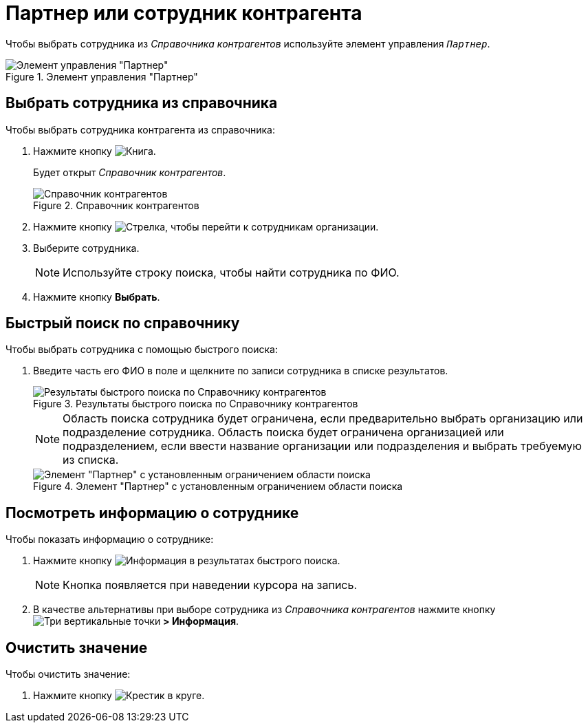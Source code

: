 = Партнер или сотрудник контрагента

Чтобы выбрать сотрудника из _Справочника контрагентов_ используйте элемент управления `_Партнер_`.

.Элемент управления "Партнер"
image::partner.png[Элемент управления "Партнер"]

== Выбрать сотрудника из справочника

.Чтобы выбрать сотрудника контрагента из справочника:
. Нажмите кнопку image:buttons/book.png[Книга].
+
****
Будет открыт _Справочник контрагентов_.
****
+
.Справочник контрагентов
image::partner-directory.png[Справочник контрагентов]
+
. Нажмите кнопку image:buttons/arrow-blue-forward.png[Стрелка], чтобы перейти к сотрудникам организации.
. Выберите сотрудника.
+
NOTE: Используйте строку поиска, чтобы найти сотрудника по ФИО.
+
. Нажмите кнопку *Выбрать*.

== Быстрый поиск по справочнику

.Чтобы выбрать сотрудника с помощью быстрого поиска:
. Введите часть его ФИО в поле и щелкните по записи сотрудника в списке результатов.
+
.Результаты быстрого поиска по Справочнику контрагентов
image::partner-search-results.png[Результаты быстрого поиска по Справочнику контрагентов]
+
****
NOTE: Область поиска сотрудника будет ограничена, если предварительно выбрать организацию или подразделение сотрудника. Область поиска будет ограничена организацией или подразделением, если ввести название организации или подразделения и выбрать требуемую из списка.

.Элемент "Партнер" с установленным ограничением области поиска
image::partners-quick-serarch-scope.png[Элемент "Партнер" с установленным ограничением области поиска]
****

== Посмотреть информацию о сотруднике

.Чтобы показать информацию о сотруднике:
. Нажмите кнопку image:buttons/info-blue-circle.png[Информация] в результатах быстрого поиска.
+
NOTE: Кнопка появляется при наведении курсора на запись.
+
. В качестве альтернативы при выборе сотрудника из _Справочника контрагентов_ нажмите кнопку image:buttons/vertical-dots.png[Три вертикальные точки] *> Информация*.

== Очистить значение

.Чтобы очистить значение:

. Нажмите кнопку image:buttons/x-red-circle.png[Крестик в круге].
